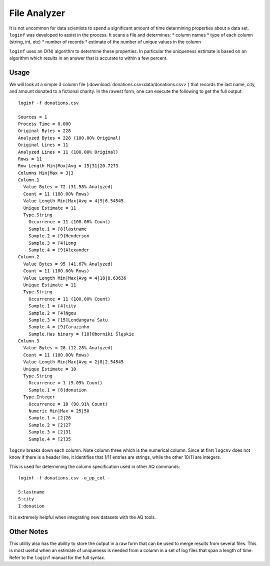 *************
File Analyzer
*************

It is not uncommon for data scientists to spend a significant amount of time determining properties about a data set.
``loginf`` was developed to assist in the process.  It scans a file and determines:
* column names
* type of each column (string, int, etc)
* number of records
* estimate of the number of unique values in the column

``loginf`` uses an O(N) algorithm to determine these properties.  In particular the uniqueness estimate is based on an
algorithm which results in an answer that is accurate to within a few percent.

Usage
=====

We will look at a simple 3 column file (:download:`donations.csv<data/donations.csv>`) that records the last
name, city,
and amount donated
to a fictional charity.  In the rawest form, one can execute the following to get the full output::

  loginf -f donations.csv

  Sources = 1
  Process Time = 0.000
  Original Bytes = 228
  Analyzed Bytes = 228 (100.00% Original)
  Original Lines = 11
  Analyzed Lines = 11 (100.00% Original)
  Rows = 11
  Row Length Min|Max|Avg = 15|31|20.7273
  Columns Min|Max = 3|3
  Column.1
    Value Bytes = 72 (31.58% Analyzed)
    Count = 11 (100.00% Rows)
    Value Length Min|Max|Avg = 4|9|6.54545
    Unique Estimate = 11
    Type.String
      Occurrence = 11 (100.00% Count)
      Sample.1 = [8]lastname
      Sample.2 = [9]Henderson
      Sample.3 = [4]Long
      Sample.4 = [9]Alexander
  Column.2
    Value Bytes = 95 (41.67% Analyzed)
    Count = 11 (100.00% Rows)
    Value Length Min|Max|Avg = 4|18|8.63636
    Unique Estimate = 11
    Type.String
      Occurrence = 11 (100.00% Count)
      Sample.1 = [4]city
      Sample.2 = [4]Ngou
      Sample.3 = [15]Lendangara Satu
      Sample.4 = [9]Carazinho
      Sample.Has binary = [18]Oborniki Śląskie
  Column.3
    Value Bytes = 28 (12.28% Analyzed)
    Count = 11 (100.00% Rows)
    Value Length Min|Max|Avg = 2|8|2.54545
    Unique Estimate = 10
    Type.String
      Occurrence = 1 (9.09% Count)
      Sample.1 = [8]donation
    Type.Integer
      Occurrence = 10 (90.91% Count)
      Numeric Min|Max = 25|50
      Sample.1 = [2]26
      Sample.2 = [2]27
      Sample.3 = [2]31
      Sample.4 = [2]35

``logcnv`` breaks down each column.  Note column three which is the numerical column.  Since at first ``logcnv`` does
not know if there is a header line, it identifies that 1/11 entries are strings, while the other 10/11 are integers.

This is used for determining the column specification used in other AQ commands::

  loginf -f donations.csv -o_pp_col -

  S:lastname
  S:city
  I:donation

It is extremely helpful when integrating new datasets with the AQ tools.

Other Notes
===========

This utility also has the ability to store the output in a raw form that can be used to merge results from several
files.  This is most useful when an estimate of uniqueness is needed from a column in a set of log files that span a
length of time.  Refer to the ``loginf`` manual for the full syntax.
